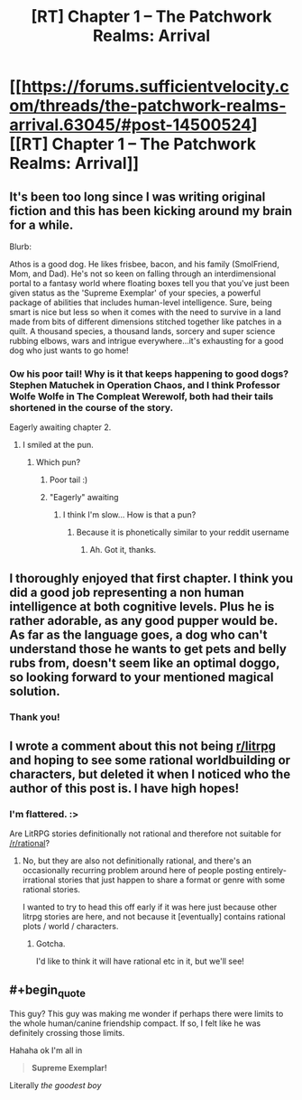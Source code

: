 #+TITLE: [RT] Chapter 1 -- The Patchwork Realms: Arrival

* [[https://forums.sufficientvelocity.com/threads/the-patchwork-realms-arrival.63045/#post-14500524][[RT] Chapter 1 -- The Patchwork Realms: Arrival]]
:PROPERTIES:
:Author: eaglejarl
:Score: 49
:DateUnix: 1583408907.0
:END:

** It's been too long since I was writing original fiction and this has been kicking around my brain for a while.

Blurb:

Athos is a good dog. He likes frisbee, bacon, and his family (SmolFriend, Mom, and Dad). He's not so keen on falling through an interdimensional portal to a fantasy world where floating boxes tell you that you've just been given status as the 'Supreme Exemplar' of your species, a powerful package of abilities that includes human-level intelligence. Sure, being smart is nice but less so when it comes with the need to survive in a land made from bits of different dimensions stitched together like patches in a quilt. A thousand species, a thousand lands, sorcery and super science rubbing elbows, wars and intrigue everywhere...it's exhausting for a good dog who just wants to go home!
:PROPERTIES:
:Author: eaglejarl
:Score: 17
:DateUnix: 1583409005.0
:END:

*** Ow his poor tail! Why is it that keeps happening to good dogs? Stephen Matuchek in Operation Chaos, and I think Professor Wolfe Wolfe in The Compleat Werewolf, both had their tails shortened in the course of the story.

Eagerly awaiting chapter 2.
:PROPERTIES:
:Author: ArgentStonecutter
:Score: 5
:DateUnix: 1583415930.0
:END:

**** I smiled at the pun.
:PROPERTIES:
:Author: NestorDempster
:Score: 1
:DateUnix: 1583417825.0
:END:

***** Which pun?
:PROPERTIES:
:Author: eaglejarl
:Score: 1
:DateUnix: 1583437200.0
:END:

****** Poor tail :)
:PROPERTIES:
:Author: ashinator92
:Score: 2
:DateUnix: 1583444078.0
:END:


****** "Eagerly" awaiting
:PROPERTIES:
:Author: NestorDempster
:Score: 1
:DateUnix: 1583829365.0
:END:

******* I think I'm slow... How is that a pun?
:PROPERTIES:
:Author: eaglejarl
:Score: 1
:DateUnix: 1583837626.0
:END:

******** Because it is phonetically similar to your reddit username
:PROPERTIES:
:Author: NestorDempster
:Score: 2
:DateUnix: 1583872755.0
:END:

********* Ah. Got it, thanks.
:PROPERTIES:
:Author: eaglejarl
:Score: 1
:DateUnix: 1583962725.0
:END:


** I thoroughly enjoyed that first chapter. I think you did a good job representing a non human intelligence at both cognitive levels. Plus he is rather adorable, as any good pupper would be. As far as the language goes, a dog who can't understand those he wants to get pets and belly rubs from, doesn't seem like an optimal doggo, so looking forward to your mentioned magical solution.
:PROPERTIES:
:Author: SirReality
:Score: 7
:DateUnix: 1583435436.0
:END:

*** Thank you!
:PROPERTIES:
:Author: eaglejarl
:Score: 1
:DateUnix: 1583459495.0
:END:


** I wrote a comment about this not being [[/r/litrpg][r/litrpg]] and hoping to see some rational worldbuilding or characters, but deleted it when I noticed who the author of this post is. I have high hopes!
:PROPERTIES:
:Author: sparr
:Score: 3
:DateUnix: 1583452583.0
:END:

*** I'm flattered. :>

Are LitRPG stories definitionally not rational and therefore not suitable for [[/r/rational]]?
:PROPERTIES:
:Author: eaglejarl
:Score: 3
:DateUnix: 1583457001.0
:END:

**** No, but they are also not definitionally rational, and there's an occasionally recurring problem around here of people posting entirely-irrational stories that just happen to share a format or genre with some rational stories.

I wanted to try to head this off early if it was here just because other litrpg stories are here, and not because it [eventually] contains rational plots / world / characters.
:PROPERTIES:
:Author: sparr
:Score: 7
:DateUnix: 1583458462.0
:END:

***** Gotcha.

I'd like to think it will have rational etc in it, but we'll see!
:PROPERTIES:
:Author: eaglejarl
:Score: 2
:DateUnix: 1583459479.0
:END:


** #+begin_quote
  This guy? This guy was making me wonder if perhaps there were limits to the whole human/canine friendship compact. If so, I felt like he was definitely crossing those limits.
#+end_quote

Hahaha ok I'm all in

#+begin_quote
  *Supreme Exemplar!*
#+end_quote

Literally /the goodest boy/
:PROPERTIES:
:Author: gryfft
:Score: 4
:DateUnix: 1583454098.0
:END:
